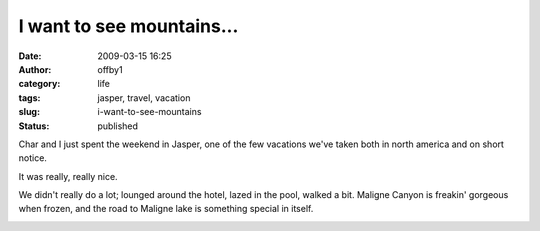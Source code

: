 I want to see mountains...
##########################
:date: 2009-03-15 16:25
:author: offby1
:category: life
:tags: jasper, travel, vacation
:slug: i-want-to-see-mountains
:status: published

Char and I just spent the weekend in Jasper, one of the few vacations
we've taken both in north america and on short notice.

It was really, really nice.

We didn't really do a lot; lounged around the hotel, lazed in the pool,
walked a bit. Maligne Canyon is freakin' gorgeous when frozen, and the
road to Maligne lake is something special in itself.

|Maligne canyon falls|

.. |Maligne canyon falls| image:: http://farm4.static.flickr.com/3438/3357561727_bc2f9ab53b.jpg
   :class: alignnone
   :width: 375px
   :height: 500px
   :target: http://www.flickr.com/photos/offbyone/3357561727/
